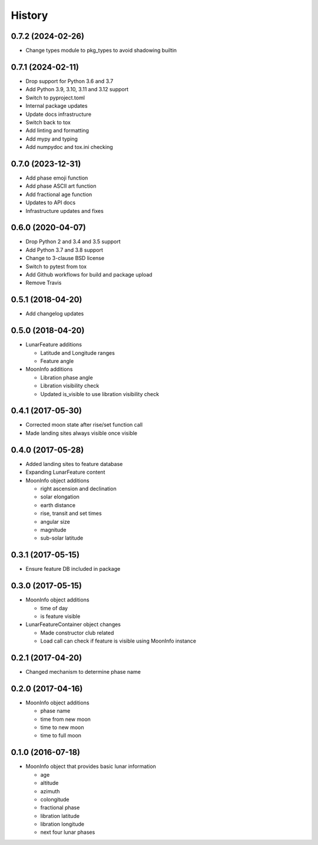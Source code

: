 .. :changelog:

History
-------

0.7.2 (2024-02-26)
++++++++++++++++++

* Change types module to pkg_types to avoid shadowing builtin

0.7.1 (2024-02-11)
++++++++++++++++++

* Drop support for Python 3.6 and 3.7
* Add Python 3.9, 3.10, 3.11 and 3.12 support
* Switch to pyproject.toml
* Internal package updates
* Update docs infrastructure
* Switch back to tox
* Add linting and formatting
* Add mypy and typing
* Add numpydoc and tox.ini checking

0.7.0 (2023-12-31)
++++++++++++++++++

* Add phase emoji function
* Add phase ASCII art function
* Add fractional age function
* Updates to API docs
* Infrastructure updates and fixes

0.6.0 (2020-04-07)
++++++++++++++++++

* Drop Python 2 and 3.4 and 3.5 support
* Add Python 3.7 and 3.8 support
* Change to 3-clause BSD license
* Switch to pytest from tox
* Add Github workflows for build and package upload
* Remove Travis

0.5.1 (2018-04-20)
++++++++++++++++++

* Add changelog updates

0.5.0 (2018-04-20)
++++++++++++++++++

* LunarFeature additions

  * Latitude and Longitude ranges
  * Feature angle
* MoonInfo additions

  * Libration phase angle
  * Libration visibility check
  * Updated is_visible to use libration visibility check

0.4.1 (2017-05-30)
++++++++++++++++++

* Corrected moon state after rise/set function call
* Made landing sites always visible once visible

0.4.0 (2017-05-28)
++++++++++++++++++

* Added landing sites to feature database
* Expanding LunarFeature content
* MoonInfo object additions

  * right ascension and declination
  * solar elongation
  * earth distance
  * rise, transit and set times
  * angular size
  * magnitude
  * sub-solar latitude

0.3.1 (2017-05-15)
++++++++++++++++++

* Ensure feature DB included in package

0.3.0 (2017-05-15)
++++++++++++++++++

* MoonInfo object additions

  * time of day
  * is feature visible

* LunarFeatureContainer object changes

  * Made constructor club related
  * Load call can check if feature is visible using MoonInfo instance

0.2.1 (2017-04-20)
++++++++++++++++++

* Changed mechanism to determine phase name

0.2.0 (2017-04-16)
++++++++++++++++++

* MoonInfo object additions

  * phase name
  * time from new moon
  * time to new moon
  * time to full moon

0.1.0 (2016-07-18)
++++++++++++++++++

* MoonInfo object that provides basic lunar information

  * age
  * altitude
  * azimuth
  * colongitude
  * fractional phase
  * libration latitude
  * libration longitude
  * next four lunar phases

